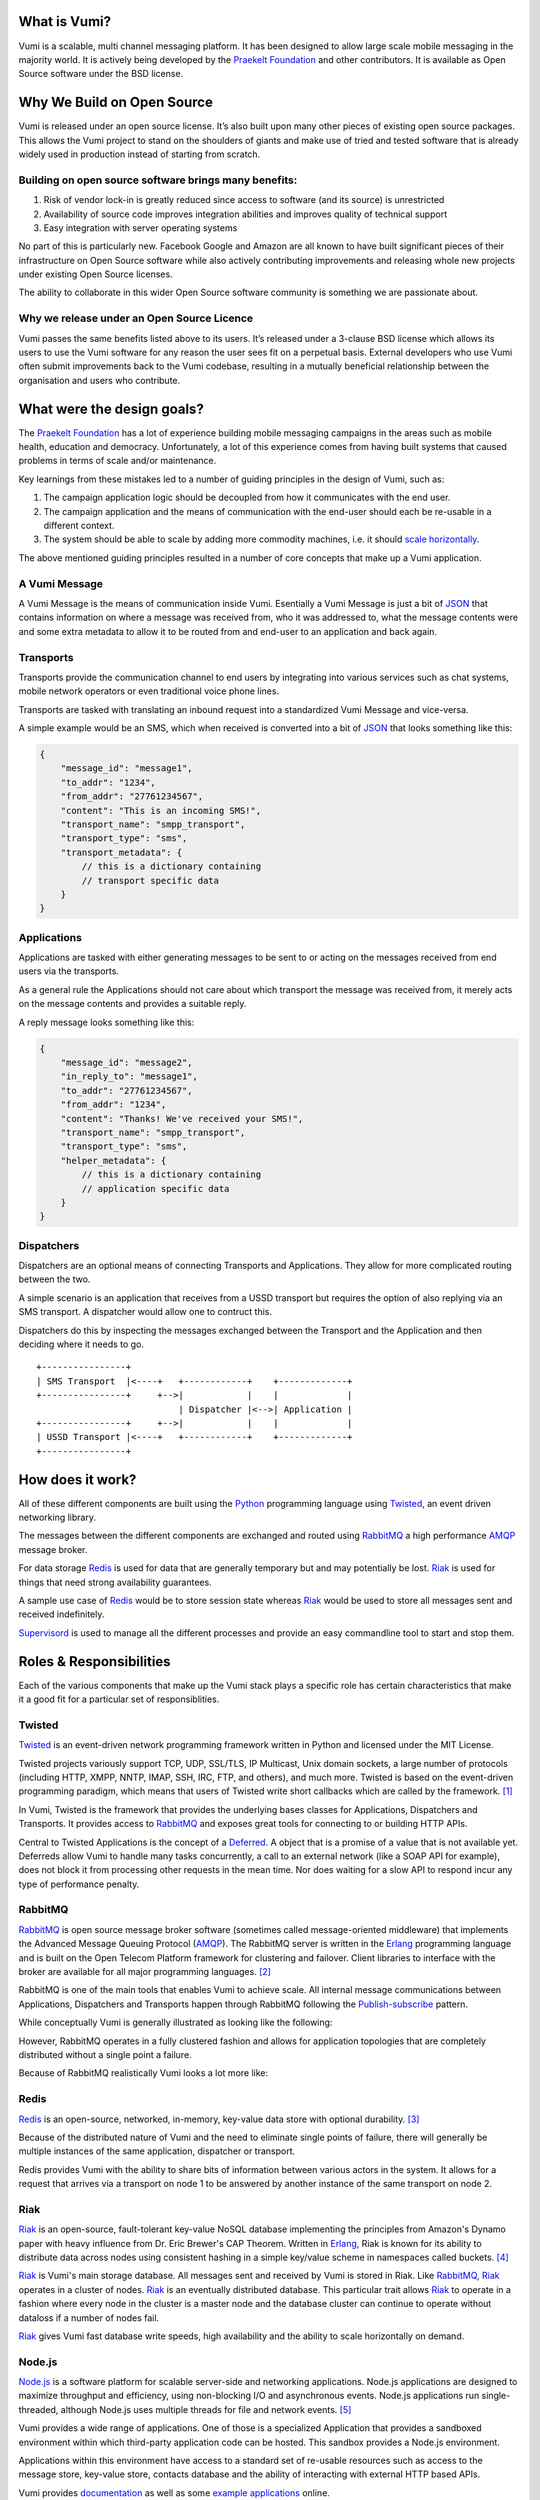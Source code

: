 .. image:: vumi.png
   :align: right

What is Vumi?
=============

Vumi is a scalable, multi channel messaging platform. It has been designed to
allow large scale mobile messaging in the majority world. It is actively being
developed by the `Praekelt Foundation`_ and other contributors.
It is available as Open Source software under the BSD license.

Why We Build on Open Source
===========================

Vumi is released under an open source license. It’s also built upon many
other pieces of existing open source packages. This allows the Vumi project
to stand on the shoulders of giants and make use of tried and tested
software that is already widely used in production instead of starting
from scratch.

Building on open source software brings many benefits:
~~~~~~~~~~~~~~~~~~~~~~~~~~~~~~~~~~~~~~~~~~~~~~~~~~~~~~

1.  Risk of vendor lock-in is greatly reduced since access to software
    (and its source) is unrestricted
2.  Availability of source code improves integration abilities and improves
    quality of technical support
3.  Easy integration with server operating systems

No part of this is particularly new. Facebook Google and Amazon are all
known to have built significant pieces of their infrastructure on Open
Source software while also actively contributing improvements and
releasing whole new projects under existing Open Source licenses.

The ability to collaborate in this wider Open Source software community
is something we are passionate about.

Why we release under an Open Source Licence
~~~~~~~~~~~~~~~~~~~~~~~~~~~~~~~~~~~~~~~~~~~

Vumi passes the same benefits listed above to its users. It’s released
under a 3-clause BSD license which allows its users to use the Vumi
software for any reason the user sees fit on a perpetual basis. External
developers who use Vumi often submit improvements back to the Vumi
codebase, resulting in a mutually beneficial relationship between the
organisation and users who contribute.

What were the design goals?
===========================

The `Praekelt Foundation`_ has a lot of experience building mobile messaging
campaigns in the areas such as mobile health, education and democracy.
Unfortunately, a lot of this experience comes from having built systems that
caused problems in terms of scale and/or maintenance.

Key learnings from these mistakes led to a number of guiding principles in
the design of Vumi, such as:

1.  The campaign application logic should be decoupled from how it
    communicates with the end user.
2.  The campaign application and the means of communication with the end-user
    should each be re-usable in a different context.
3.  The system should be able to scale by adding more commodity machines,
    i.e. it should `scale horizontally <http://en.wikipedia.org/wiki/
    Scalability#Horizontal_and_vertical_scaling>`_.

The above mentioned guiding principles resulted in a number of core concepts
that make up a Vumi application.

A Vumi Message
~~~~~~~~~~~~~~

A Vumi Message is the means of communication inside Vumi. Esentially a Vumi
Message is just a bit of `JSON`_ that contains information on where a message
was received from, who it was addressed to, what the message contents were
and some extra metadata to allow it to be routed from and end-user to an
application and back again.

Transports
~~~~~~~~~~

Transports provide the communication channel to end users by integrating into
various services such as chat systems, mobile network operators or even
traditional voice phone lines.

Transports are tasked with translating an inbound request into a standardized
Vumi Message and vice-versa.

A simple example would be an SMS, which when received is converted into a bit
of JSON_ that looks something like this:

.. code-block:: javascript

    {
        "message_id": "message1",
        "to_addr": "1234",
        "from_addr": "27761234567",
        "content": "This is an incoming SMS!",
        "transport_name": "smpp_transport",
        "transport_type": "sms",
        "transport_metadata": {
            // this is a dictionary containing
            // transport specific data
        }
    }

Applications
~~~~~~~~~~~~

Applications are tasked with either generating messages to be sent to or
acting on the messages received from end users via the transports.

As a general rule the Applications should not care about which transport
the message was received from, it merely acts on the message contents and
provides a suitable reply.

A reply message looks something like this:

.. code-block:: javascript

    {
        "message_id": "message2",
        "in_reply_to": "message1",
        "to_addr": "27761234567",
        "from_addr": "1234",
        "content": "Thanks! We've received your SMS!",
        "transport_name": "smpp_transport",
        "transport_type": "sms",
        "helper_metadata": {
            // this is a dictionary containing
            // application specific data
        }
    }



Dispatchers
~~~~~~~~~~~

Dispatchers are an optional means of connecting Transports and Applications.
They allow for more complicated routing between the two.

A simple scenario is an application that receives from a USSD transport but
requires the option of also replying via an SMS transport. A dispatcher would
allow one to contruct this.

Dispatchers do this by inspecting the messages exchanged between the Transport
and the Application and then deciding where it needs to go.

::

    +----------------+
    | SMS Transport  |<----+   +------------+    +-------------+
    +----------------+     +-->|            |    |             |
                               | Dispatcher |<-->| Application |
    +----------------+     +-->|            |    |             |
    | USSD Transport |<----+   +------------+    +-------------+
    +----------------+


How does it work?
=================

All of these different components are built using the Python_ programming
language using Twisted_, an event driven networking library.

The messages between the different components are exchanged and routed using
RabbitMQ_ a high performance AMQP_ message broker.

For data storage Redis_ is used for data that are generally temporary but and
may potentially be lost. Riak_ is used for things that need strong
availability guarantees.

A sample use case of Redis_ would be to store session state whereas Riak_
would be used to store all messages sent and received indefinitely.

Supervisord_ is used to manage all the different processes and provide an
easy commandline tool to start and stop them.

Roles & Responsibilities
========================

Each of the various components that make up the Vumi stack plays a
specific role has certain characteristics that make it a good fit for a
particular set of responsiblities.

Twisted
~~~~~~~

Twisted_ is an event-driven network programming framework written in Python
and licensed under the MIT License.

Twisted projects variously support TCP, UDP, SSL/TLS, IP Multicast,
Unix domain sockets, a large number of protocols (including HTTP, XMPP,
NNTP, IMAP, SSH, IRC, FTP, and others), and much more. Twisted is based
on the event-driven programming paradigm, which means that users of
Twisted write short callbacks which are called by the framework. [#]_

In Vumi, Twisted is the framework that provides the underlying bases
classes for Applications, Dispatchers and Transports. It provides
access to RabbitMQ_ and exposes great tools for connecting to or
building HTTP APIs.

Central to Twisted Applications is the concept of a Deferred_. A object
that is a promise of a value that is not available yet. Deferreds allow
Vumi to handle many tasks concurrently, a call to an external network
(like a SOAP API for example), does not block it from processing
other requests in the mean time. Nor does waiting for a slow API to
respond incur any type of performance penalty.

RabbitMQ
~~~~~~~~

RabbitMQ_ is open source message broker software (sometimes called
message-oriented middleware) that implements the Advanced Message Queuing
Protocol (AMQP_). The RabbitMQ server is written in the Erlang_ programming
language and is built on the Open Telecom Platform framework for
clustering and failover. Client libraries to interface with the broker
are available for all major programming languages. [#]_

RabbitMQ is one of the main tools that enables Vumi to achieve scale.
All internal message communications between Applications, Dispatchers
and Transports happen through RabbitMQ following the Publish-subscribe_
pattern.

While conceptually Vumi is generally illustrated as looking like the
following:

.. image:: vumi-conceptually.png
   :scale: 50%

However, RabbitMQ operates in a fully clustered fashion and allows for
application topologies that are completely distributed without a single
point a failure.

Because of RabbitMQ realistically Vumi looks a lot more like:

.. image:: vumi-realistically.png

Redis
~~~~~

Redis_ is an open-source, networked, in-memory, key-value data store
with optional durability. [#]_

Because of the distributed nature of Vumi and the need to eliminate
single points of failure, there will generally be multiple instances
of the same application, dispatcher or transport.

Redis provides Vumi with the ability to share bits of information between
various actors in the system. It allows for a request that arrives via
a transport on node 1 to be answered by another instance of the same
transport on node 2.

Riak
~~~~

Riak_ is an open-source, fault-tolerant key-value NoSQL database
implementing the principles from Amazon's Dynamo paper with heavy
influence from Dr. Eric Brewer's CAP Theorem. Written in Erlang_,
Riak is known for its ability to distribute data across nodes using
consistent hashing in a simple key/value scheme in namespaces called
buckets. [#]_

Riak_ is Vumi's main storage database. All messages sent and received
by Vumi is stored in Riak. Like RabbitMQ_, Riak_ operates in a cluster
of nodes. Riak_ is an eventually distributed database. This particular
trait allows Riak_ to operate in a fashion where every node in the
cluster is a master node and the database cluster can continue to operate
without dataloss if a number of nodes fail.

Riak_ gives Vumi fast database write speeds, high availability and the
ability to scale horizontally on demand.

Node.js
~~~~~~~

`Node.js`_ is a software platform for scalable server-side and networking
applications. Node.js applications are designed to maximize throughput
and efficiency, using non-blocking I/O and asynchronous events.
Node.js applications run single-threaded, although Node.js uses
multiple threads for file and network events. [#]_

Vumi provides a wide range of applications. One of those is a specialized
Application that provides a sandboxed environment within which third-party
application code can be hosted. This sandbox provides a Node.js environment.

Applications within this environment have access to a standard set of
re-usable resources such as access to the message store, key-value store,
contacts database and the ability of interacting with external HTTP based
APIs.

Vumi provides `documentation <http://vumi-jssandbox-toolkit.readthedocs.org/en/release-0.2.x/>`_
as well as some `example applications <http://vumi-jssandbox-toolkit.readthedocs.org/en/release-0.2.x/#example-applications>`_ online.


.. _`Praekelt Foundation`: http://www.praekeltfoundation.org/
.. _JSON: http://en.wikipedia.org/wiki/JSON
.. _Python: http://www.python.org
.. _Twisted: http://www.twistedmatrix.com/
.. _RabbitMQ: http://www.rabbitmq.com/
.. _Redis: http://www.redis.io/
.. _Riak: http://www.basho.com/riak
.. _Supervisord: http://www.supervisord.org/
.. _Deferred: http://en.wikipedia.org/wiki/Twisted_(software)#Deferreds
.. _Erlang: http://en.wikipedia.org/wiki/Erlang_(programming_language)
.. _AMQP: http://en.wikipedia.org/wiki/Advanced_Message_Queuing_Protocol
.. _Publish-subscribe: http://en.wikipedia.org/wiki/Publish/subscribe
.. _`Node.js`: http://nodejs.org/

.. [#] http://en.wikipedia.org/wiki/Twisted_(software)
.. [#] http://en.wikipedia.org/wiki/RabbitMQ
.. [#] http://en.wikipedia.org/wiki/Redis
.. [#] http://en.wikipedia.org/wiki/Riak
.. [#] http://en.wikipedia.org/wiki/Node.js
